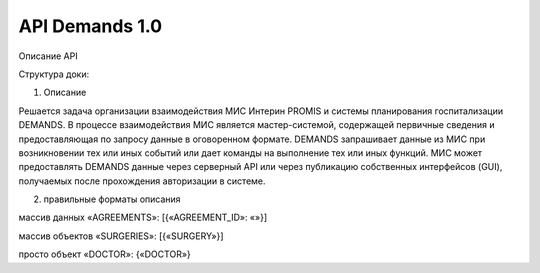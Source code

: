 API Demands 1.0
=========================================

Описание API

Структура доки: 

1. Описание

Решается задача организации взаимодействия МИС Интерин PROMIS и системы планирования госпитализации DEMANDS.
В процессе взаимодействия МИС является мастер-системой, содержащей первичные сведения и предоставляющая по запросу данные в оговоренном формате. DEMANDS запрашивает данные из МИС при возникновении тех или иных событий или дает команды на выполнение тех или иных функций.
МИС может предоставлять DEMANDS данные через серверный API или через публикацию собственных интерфейсов (GUI), получаемых после прохождения авторизации в системе.

2. правильные форматы описания

массив данных «AGREEMENTS»: [{«AGREEMENT_ID»: «»}]

массив объектов «SURGERIES»: [{«SURGERY»}]

просто объект «DOCTOR»: {«DOCTOR»}

